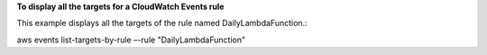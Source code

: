 **To display all the targets for a CloudWatch Events rule**

This example displays all the targets of the rule named DailyLambdaFunction.::

aws events list-targets-by-rule –-rule  "DailyLambdaFunction"


